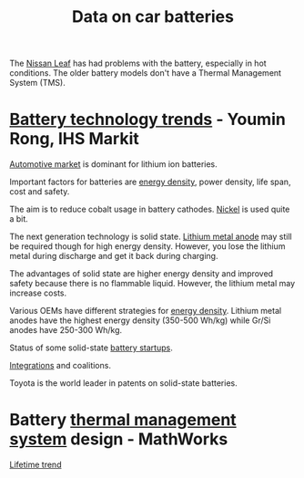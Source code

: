 #+Title: Data on car batteries

The [[https://cleantechnica.com/2018/09/29/nissans-long-strange-trip-with-leaf-batteries/][Nissan Leaf]] has had problems with the battery, especially in hot
conditions. The older battery models don't have a Thermal Management
System (TMS).

* [[https://ihsmarkit.com/topic/IEBAutoTech.html#video-9-container][Battery technology trends]] - Youmin Rong, IHS Markit

  [[file:research/Screenshot 2022-03-04 144459.jpg][Automotive market]] is dominant for lithium ion batteries.

  Important factors for batteries are [[file:research/Screenshot 2022-03-05 141417.jpg][energy density]], power density, life span, cost and
  safety.

  The aim is to reduce cobalt usage in battery cathodes. [[file:research/Screenshot 2022-03-05 141932.jpg][Nickel]] is used
  quite a bit.

  The next generation technology is solid state. [[file:research/Screenshot 2022-03-05 142245.jpg][Lithium metal anode]] may
  still be required though for high energy density. However, you lose
  the lithium metal during discharge and get it back during charging.

  The advantages of solid state are higher energy density and improved
  safety because there is no flammable liquid. However, the lithium metal may
  increase costs.

  Various OEMs have different strategies for [[file:research/Screenshot 2022-03-05 142658.jpg][energy density]]. Lithium
  metal anodes have the highest energy density (350-500 Wh/kg) while
  Gr/Si anodes have 250-300 Wh/kg.

  Status of some solid-state [[file:research/Screenshot 2022-03-05 143119.jpg][battery startups]].

  [[file:research/Screenshot 2022-03-05 143328.jpg][Integrations]] and coalitions.

  Toyota is the world leader in patents on solid-state batteries.

* Battery [[https://www.youtube.com/watch?v=s3HPdv9iD00][thermal management system]] design - MathWorks

  [[file:research/Screenshot 2022-03-05 171057.jpg][Lifetime trend]]
